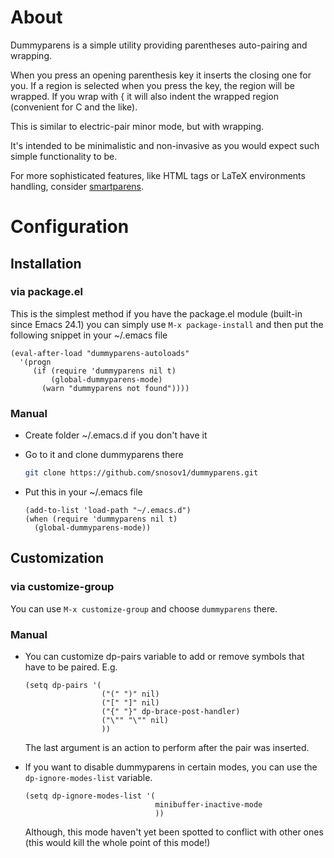 * About
Dummyparens is a simple utility providing parentheses auto-pairing and
wrapping.

When you press an opening parenthesis key it inserts the closing one
for you. If a region is selected when you press the key, the region
will be wrapped. If you wrap with { it will also indent the wrapped
region (convenient for C and the like).

This is similar to electric-pair minor mode, but with wrapping.

It's intended to be minimalistic and non-invasive as you would expect
such simple functionality to be.

For more sophisticated features, like HTML tags or LaTeX environments
handling, consider [[https://github.com/Fuco1/smartparens][smartparens]].
* Configuration
** Installation
*** via package.el
  This is the simplest method if you have the package.el module
  (built-in since Emacs 24.1) you can simply use =M-x package-install=
  and then put the following snippet in your ~/.emacs file
  #+BEGIN_SRC elisp
    (eval-after-load "dummyparens-autoloads"
      '(progn
         (if (require 'dummyparens nil t)
             (global-dummyparens-mode)
           (warn "dummyparens not found"))))
  #+END_SRC
*** Manual
- Create folder ~/.emacs.d if you don't have it
- Go to it and clone dummyparens there
  #+BEGIN_SRC sh
    git clone https://github.com/snosov1/dummyparens.git
  #+END_SRC
- Put this in your ~/.emacs file
  #+BEGIN_SRC elisp
    (add-to-list 'load-path "~/.emacs.d")
    (when (require 'dummyparens nil t)
      (global-dummyparens-mode))
  #+END_SRC
** Customization
*** via customize-group
You can use =M-x customize-group= and choose =dummyparens= there.
*** Manual
- You can customize dp-pairs variable to add or remove symbols that
  have to be paired. E.g.
  #+BEGIN_SRC elisp
    (setq dp-pairs '(
                     ("(" ")" nil)
                     ("[" "]" nil)
                     ("{" "}" dp-brace-post-handler)
                     ("\"" "\"" nil)
                     ))
  #+END_SRC
  The last argument is an action to perform after the pair was
  inserted.
- If you want to disable dummyparens in certain modes, you can use the
  =dp-ignore-modes-list= variable.
  #+BEGIN_SRC elisp
    (setq dp-ignore-modes-list '(
                                 minibuffer-inactive-mode
                                 ))
  #+END_SRC
  Although, this mode haven't yet been spotted to conflict with other
  ones (this would kill the whole point of this mode!)
